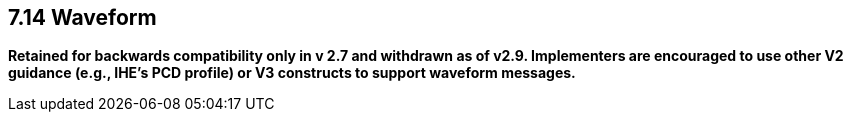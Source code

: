 == 7.14 Waveform

*Retained for backwards compatibility only in v 2.7 and withdrawn as of v2.9. Implementers are encouraged to use other V2 guidance (e.g., IHE's PCD profile) or V3 constructs to support waveform messages.*

